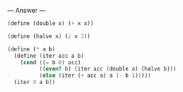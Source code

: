 
--- Answer ---

#+BEGIN_SRC scheme
(define (double x) (+ x x))

(define (halve x) (/ x 2))

(define (* a b)
  (define (iter acc a b)
    (cond ((= b 0) acc)
          ((even? b) (iter acc (double a) (halve b)))
          (else (iter (+ acc a) a (- b 1)))))
  (iter 0 a b))
#+END_SRC
